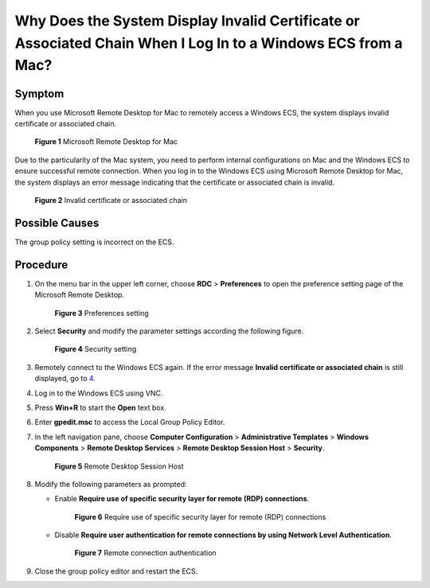 Why Does the System Display Invalid Certificate or Associated Chain When I Log In to a Windows ECS from a Mac?
==============================================================================================================

Symptom
-------

When you use Microsoft Remote Desktop for Mac to remotely access a Windows ECS, the system displays invalid certificate or associated chain.

.. figure:: /_static/images/en-us_image_0000001122204673.png
   :alt: Click to enlarge
   :figclass: imgResize


   **Figure 1** Microsoft Remote Desktop for Mac

Due to the particularity of the Mac system, you need to perform internal configurations on Mac and the Windows ECS to ensure successful remote connection. When you log in to the Windows ECS using Microsoft Remote Desktop for Mac, the system displays an error message indicating that the certificate or associated chain is invalid.

.. figure:: /_static/images/en-us_image_0000001122141457.png
   :alt: Click to enlarge
   :figclass: imgResize


   **Figure 2** Invalid certificate or associated chain

Possible Causes
---------------

The group policy setting is incorrect on the ECS.

Procedure
---------

#. On the menu bar in the upper left corner, choose **RDC** > **Preferences** to open the preference setting page of the Microsoft Remote Desktop.

   .. figure:: /_static/images/en-us_image_0000001122204675.png
      :alt: Click to enlarge
      :figclass: imgResize
   

      **Figure 3** Preferences setting

#. Select **Security** and modify the parameter settings according the following figure.

   .. figure:: /_static/images/en-us_image_0000001122000977.png
      :alt: Click to enlarge
      :figclass: imgResize
   

      **Figure 4** Security setting

#. Remotely connect to the Windows ECS again. If the error message **Invalid certificate or associated chain** is still displayed, go to `4 <#enustopic0264235944enustopic0138877154li19176131183810>`__.

#. Log in to the Windows ECS using VNC.

#. Press **Win+R** to start the **Open** text box.

#. Enter **gpedit.msc** to access the Local Group Policy Editor.

#. In the left navigation pane, choose **Computer Configuration** > **Administrative Templates** > **Windows Components** > **Remote Desktop Services** > **Remote Desktop Session Host** > **Security**.

   .. figure:: /_static/images/en-us_image_0000001122000979.png
      :alt: Click to enlarge
      :figclass: imgResize
   

      **Figure 5** Remote Desktop Session Host

#. Modify the following parameters as prompted:

   -  Enable **Require use of specific security layer for remote (RDP) connections**.

      .. figure:: /_static/images/en-us_image_0000001121886253.png
         :alt: Click to enlarge
         :figclass: imgResize
      

         **Figure 6** Require use of specific security layer for remote (RDP) connections

   -  Disable **Require user authentication for remote connections by using Network Level Authentication**.

      .. figure:: /_static/images/en-us_image_0000001122204677.png
         :alt: Click to enlarge
         :figclass: imgResize
      

         **Figure 7** Remote connection authentication

#. Close the group policy editor and restart the ECS.


